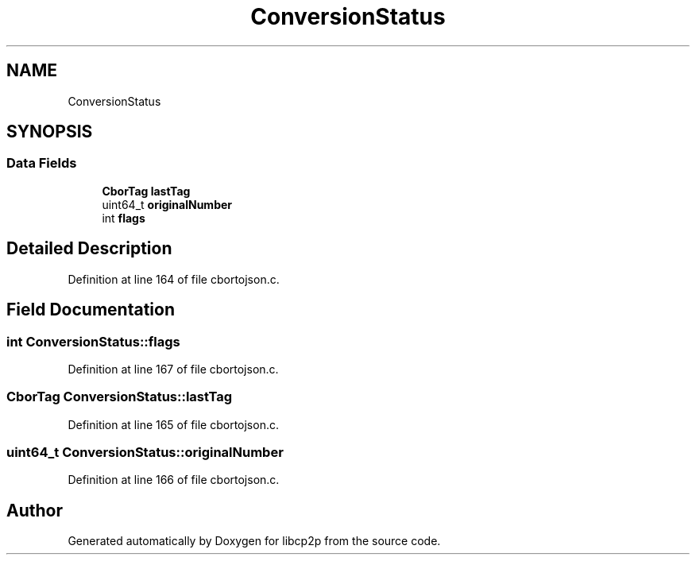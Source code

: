 .TH "ConversionStatus" 3 "Thu Aug 6 2020" "libcp2p" \" -*- nroff -*-
.ad l
.nh
.SH NAME
ConversionStatus
.SH SYNOPSIS
.br
.PP
.SS "Data Fields"

.in +1c
.ti -1c
.RI "\fBCborTag\fP \fBlastTag\fP"
.br
.ti -1c
.RI "uint64_t \fBoriginalNumber\fP"
.br
.ti -1c
.RI "int \fBflags\fP"
.br
.in -1c
.SH "Detailed Description"
.PP 
Definition at line 164 of file cbortojson\&.c\&.
.SH "Field Documentation"
.PP 
.SS "int ConversionStatus::flags"

.PP
Definition at line 167 of file cbortojson\&.c\&.
.SS "\fBCborTag\fP ConversionStatus::lastTag"

.PP
Definition at line 165 of file cbortojson\&.c\&.
.SS "uint64_t ConversionStatus::originalNumber"

.PP
Definition at line 166 of file cbortojson\&.c\&.

.SH "Author"
.PP 
Generated automatically by Doxygen for libcp2p from the source code\&.

